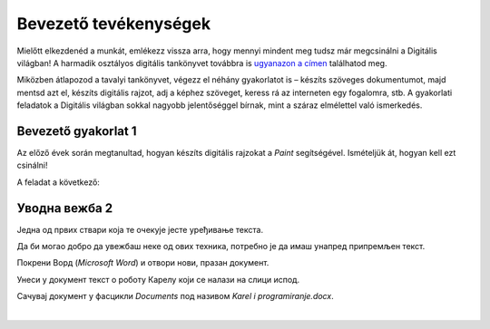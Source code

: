 Bevezető tevékenységek
=======================

.. infonote::

 Ebben a leckében felidézünk néhány korábban tanult dolgot:

 - hogyan kell rajzolni a Paintben,
 - hogyan lehet szöveget hozzáadni egy képhez,
 - hogyan kell szöveget bevinni egy dokumentumba,
 - hogyan kell a dokumentumokat elmenteni.

Mielőtt elkezdenéd a munkát, emlékezz vissza arra, hogy mennyi mindent meg tudsz már megcsinálni a Digitális világban! 
A harmadik osztályos digitális tankönyvet továbbra is `ugyanazon a címen <https://petlja.org/kurs/8533/1/>`_ találhatod meg.

Miközben átlapozod a tavalyi tankönyvet, végezz el néhány gyakorlatot is – készíts szöveges dokumentumot, majd mentsd azt el, készíts digitális rajzot, adj a képhez szöveget, keress rá az interneten egy fogalomra, stb. A gyakorlati feladatok a Digitális világban sokkal nagyobb jelentőséggel bírnak, mint a száraz elmélettel való ismerkedés. 

Bevezető gyakorlat 1
````````````````````

Az előző évek során megtanultad, hogyan készíts digitális rajzokat a *Paint* segítségével. Ismételjük át, hogyan kell ezt csinálni!

A feladat a következő: 

.. questionnote:: 

 Rajzold le Karel robotot úgy, ahogy te elképzeled. Add hozzá a nevét is a képhez. Mentsd el a képet *Karel.jpg* néven a *Pictures* mappába.

.. image:: ../../_images/robot.png
	:width: 800
	:align: center
	
.. questionnote:: 

 Márk így rajzolta a képet. Miben különbözik a te ötleted az övétől?
 
 
Уводна вежба 2
``````````````

Једна од првих ствари која те очекује јесте уређивање текста. 

Да би могао добро да увежбаш неке од ових техника, потребно је да имаш унапред припремљен текст.

Покрени Ворд (*Microsoft Word*) и отвори нови, празан документ. 

Унеси у документ текст о роботу Карелу који се налази на слици испод.

.. image:: ../../_images/tekst.png
	:width: 800
	:align: center
	
Сачувај документ у фасцикли *Documents* под називом *Karel i programiranje.docx*.

|

